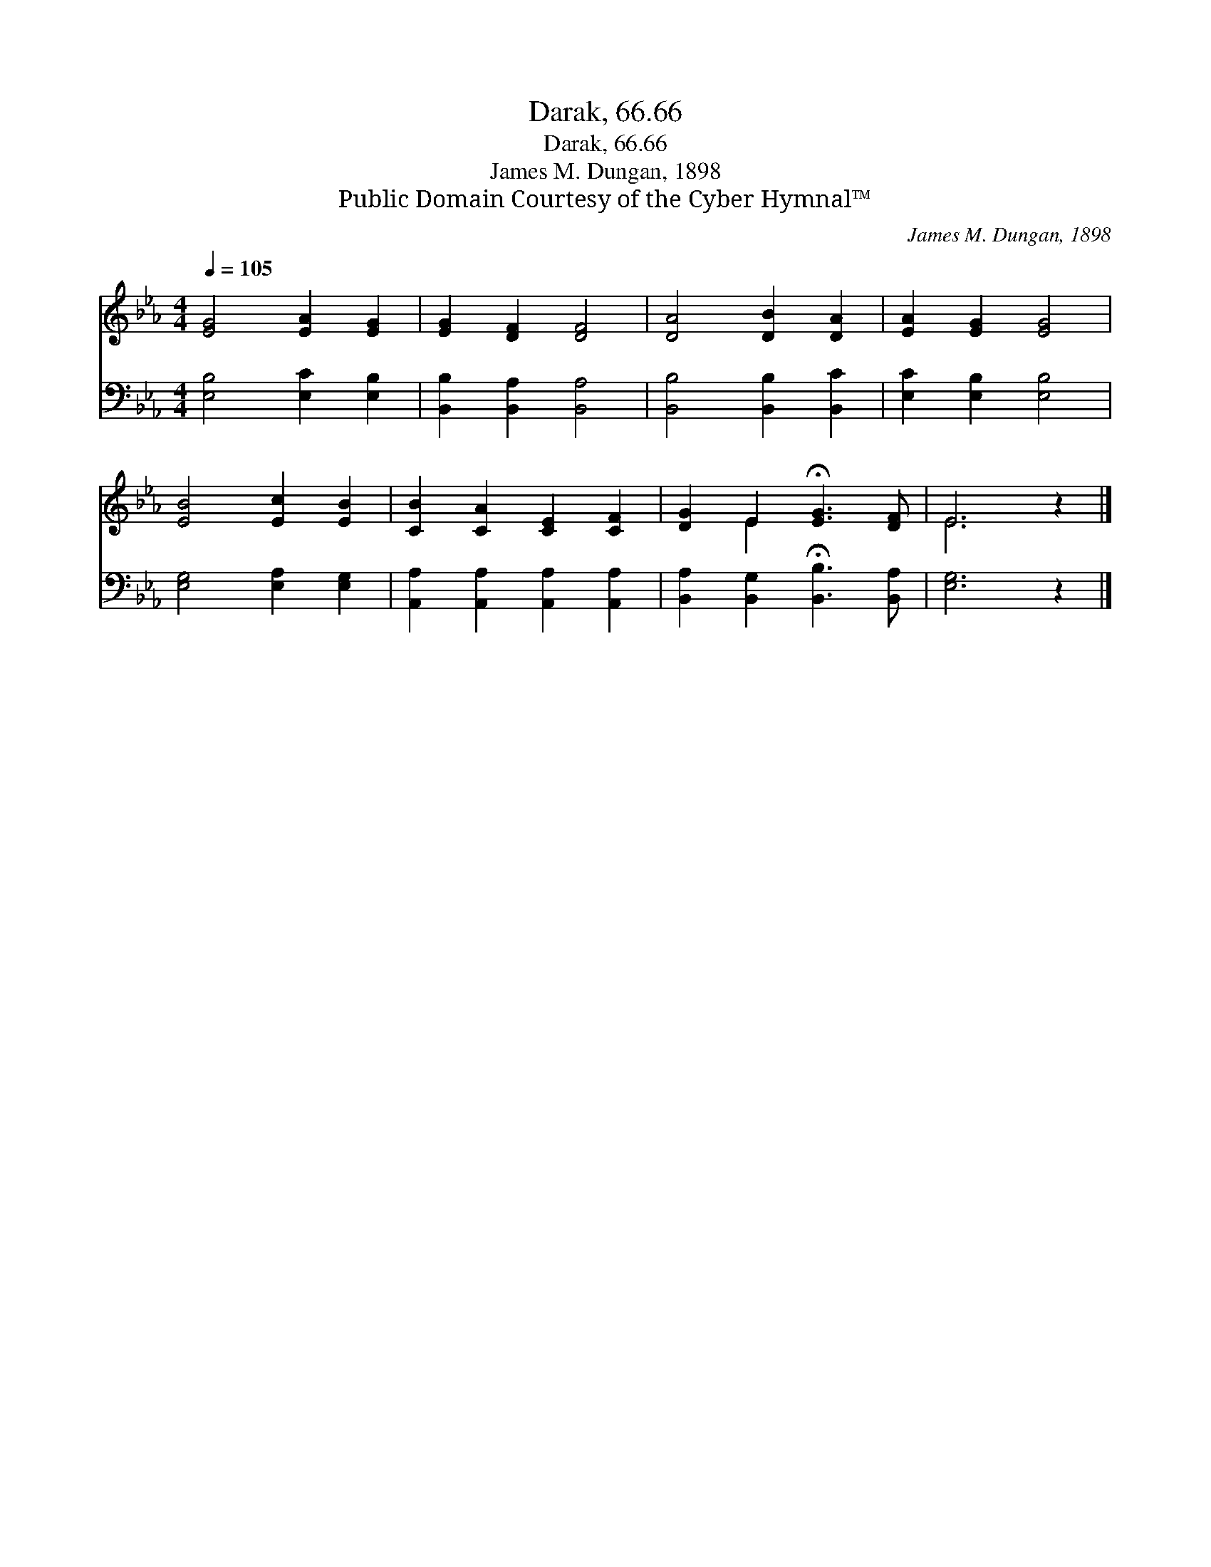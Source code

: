 X:1
T:Darak, 66.66
T:Darak, 66.66
T:James M. Dungan, 1898
T:Public Domain Courtesy of the Cyber Hymnal™
C:James M. Dungan, 1898
Z:Public Domain
Z:Courtesy of the Cyber Hymnal™
%%score ( 1 2 ) 3
L:1/8
Q:1/4=105
M:4/4
K:Eb
V:1 treble 
V:2 treble 
V:3 bass 
V:1
 [EG]4 [EA]2 [EG]2 | [EG]2 [DF]2 [DF]4 | [DA]4 [DB]2 [DA]2 | [EA]2 [EG]2 [EG]4 | %4
 [EB]4 [Ec]2 [EB]2 | [CB]2 [CA]2 [CE]2 [CF]2 | [DG]2 E2 !fermata![EG]3 [DF] | E6 z2 |] %8
V:2
 x8 | x8 | x8 | x8 | x8 | x8 | x2 E2 x4 | E6 x2 |] %8
V:3
 [E,B,]4 [E,C]2 [E,B,]2 | [B,,B,]2 [B,,A,]2 [B,,A,]4 | [B,,B,]4 [B,,B,]2 [B,,C]2 | %3
 [E,C]2 [E,B,]2 [E,B,]4 | [E,G,]4 [E,A,]2 [E,G,]2 | [A,,A,]2 [A,,A,]2 [A,,A,]2 [A,,A,]2 | %6
 [B,,A,]2 [B,,G,]2 !fermata![B,,B,]3 [B,,A,] | [E,G,]6 z2 |] %8

